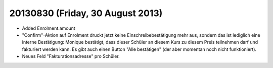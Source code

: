 =================================
20130830 (Friday, 30 August 2013)
=================================

- Added Enrolment.amount 
 
- "Confirm"-Aktion auf Enrolment druckt jetzt keine 
  Einschreibebestätigung mehr aus, sondern das ist lediglich eine interne 
  Bestätigung: Monique bestätigt, dass dieser Schüler an diesem Kurs zu 
  diesem Preis teilnehmen darf und fakturiert werden kann. Es gibt auch 
  einen Button "Alle bestätigen" (der aber momentan noch nicht 
  funktioniert).
  
- Neues Feld "Fakturationsadresse"  pro Schüler.
